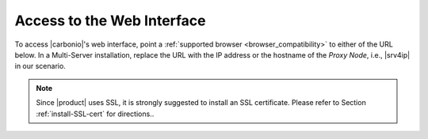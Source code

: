 .. SPDX-FileCopyrightText: 2022 Zextras <https://www.zextras.com/>
..
.. SPDX-License-Identifier: CC-BY-NC-SA-4.0

.. _web-access:

=============================
 Access to the Web Interface
=============================

To access |carbonio|\'s web interface, point a :ref:`supported browser
<browser_compatibility>` to either of the URL below. In a Multi-Server
installation, replace the URL with the IP address or the hostname of
the *Proxy Node*, i.e., |srv4ip| in our scenario.


.. note:: Since |product| uses SSL, it is strongly suggested to
   install an SSL certificate. Please refer to Section
   :ref:`install-SSL-cert` for directions..

.. grid:: 1 1 2 2
   :gutter: 3

   .. grid-item-card::
      :columns: 6

      Web Client
      ^^^^^
      
      The web client is used for regular access to the e-mail account
      and can be used also to access other functionalities (|file|,
      |docs| if installed), as well as other client protocols such as
      IMAP or POP, and is available at
      https://mail.example.com/. In :ref:`carbonio-usage` you can
      find directions that guide you in your first steps with
      |product| and introduction to the most common tasks


   .. grid-item-card::
      :columns: 6

      |adminui|
      ^^^^^

      The |adminui| is used for Administration access and is available at:
      https://mail.example.com:6071/

      Here, you can manage server, domains, accounts, and other
      configurations. Please refer to section :ref:`adminpanel` for
      more information.


